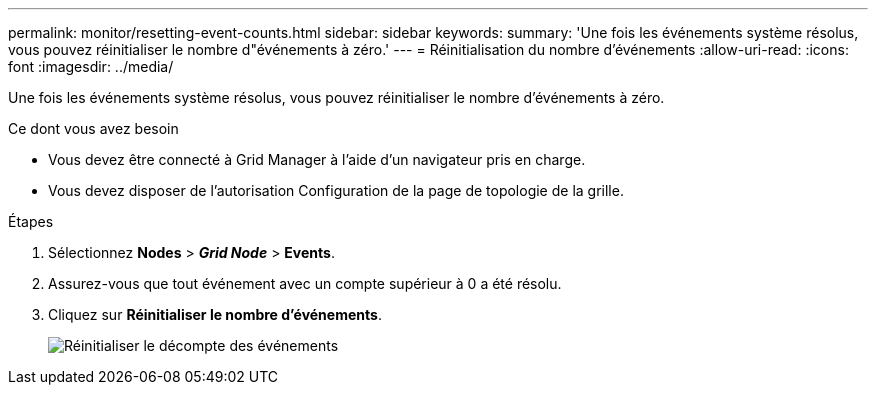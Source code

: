 ---
permalink: monitor/resetting-event-counts.html 
sidebar: sidebar 
keywords:  
summary: 'Une fois les événements système résolus, vous pouvez réinitialiser le nombre d"événements à zéro.' 
---
= Réinitialisation du nombre d'événements
:allow-uri-read: 
:icons: font
:imagesdir: ../media/


[role="lead"]
Une fois les événements système résolus, vous pouvez réinitialiser le nombre d'événements à zéro.

.Ce dont vous avez besoin
* Vous devez être connecté à Grid Manager à l'aide d'un navigateur pris en charge.
* Vous devez disposer de l'autorisation Configuration de la page de topologie de la grille.


.Étapes
. Sélectionnez *Nodes* > *_Grid Node_* > *Events*.
. Assurez-vous que tout événement avec un compte supérieur à 0 a été résolu.
. Cliquez sur *Réinitialiser le nombre d'événements*.
+
image::../media/reset_event_counts.png[Réinitialiser le décompte des événements]


